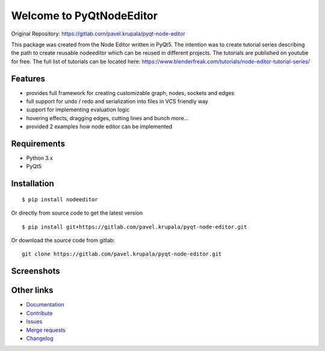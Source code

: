 
Welcome to PyQtNodeEditor
==========================

Original Repository: https://gitlab.com/pavel.krupala/pyqt-node-editor

.. image:: https://badge.fury.io/py/nodeeditor.svg
    :target: https://badge.fury.io/py/nodeeditor

.. image:: https://readthedocs.org/projects/pyqt-node-editor/badge/?version=latest
    :target: https://pyqt-node-editor.readthedocs.io/en/latest/?badge=latest
    :alt: Documentation Status


This package was created from the Node Editor written in PyQt5. The intention was to create tutorial series
describing the path to create reusable nodeeditor which can be reused in different projects.
The tutorials are published on youtube for free. The full list of tutorials can be located here:
https://www.blenderfreak.com/tutorials/node-editor-tutorial-series/

Features
--------

- provides full framework for creating customizable graph, nodes, sockets and edges
- full support for undo / redo and serialization into files in VCS friendly way
- support for implementing evaluation logic
- hovering effects, dragging edges, cutting lines and bunch more...
- provided 2 examples how node editor can be implemented

Requirements
------------

- Python 3.x
- PyQt5

Installation
------------

::

    $ pip install nodeeditor


Or directly from source code to get the latest version


::

    $ pip install git+https://gitlab.com/pavel.krupala/pyqt-node-editor.git


Or download the source code from gitlab::

    git clone https://gitlab.com/pavel.krupala/pyqt-node-editor.git


Screenshots
-----------

.. image:: https://www.blenderfreak.com/media/products/NodeEditor/screenshot-calculator.png
  :alt: Screenshot of Calculator Example

.. image:: https://www.blenderfreak.com/media/products/NodeEditor/screenshot-example.png
  :alt: Screenshot of Node Editor

Other links
-----------

- `Documentation <https://pyqt-node-editor.readthedocs.io/en/latest/>`_

- `Contribute <https://gitlab.com/pavel.krupala/pyqt-node-editor/blob/master/CONTRIBUTING.md>`_

- `Issues <https://gitlab.com/pavel.krupala/pyqt-node-editor/issues>`_

- `Merge requests <https://gitlab.com/pavel.krupala/pyqt-node-editor/merge_requests>`_

- `Changelog <https://gitlab.com/pavel.krupala/pyqt-node-editor/blob/master/CHANGES.rst>`_
